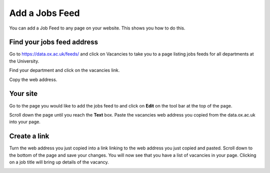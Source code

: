 
Add a Jobs Feed
======================================================================================================

You can add a Job Feed to any page on your website. This shows you how to do this. 	

Find your jobs feed address
-------------------------------------------------------------------------------------------

.. image:: images/Add_a_Jobs_Feed/media_1380281079146.png
   :align: center
   

Go to https://data.ox.ac.uk/feeds/ and click on Vacancies to take you to a page listing jobs feeds for all departments at the University. 



.. image:: images/Add_a_Jobs_Feed/media_1380281545415.png
   :align: center
   

Find your department and click on the vacancies link.



.. image:: images/Add_a_Jobs_Feed/media_1380281896511.png
   :align: center
   

Copy the web address.


Your site
-------------------------------------------------------------------------------------------

.. image:: images/Add_a_Jobs_Feed/media_1404123754488.png
   :align: center
   

Go to the page you would like to add the jobs feed to and click on **Edit** on the tool bar at the top of the page. 



.. image:: images/Add_a_Jobs_Feed/media_1404123810649.png
   :align: center
   

Scroll down the page until you reach the **Text** box. Paste the vacancies web address you copied from the data.ox.ac.uk into your page. 


Create a link
-------------------------------------------------------------------------------------------

.. image:: images/Add_a_Jobs_Feed/media_1404123852834.png
   :align: center
   

Turn the web address you just copied into a link linking to the web address you just copied and pasted.
Scroll down to the bottom of the page and save your changes. 
You will now see that you have a list of vacancies in your page. Clicking on a job title will bring up details of the vacancy.



.. image:: images/Add_a_Jobs_Feed/media_1404123918342.png
   :align: center
   


